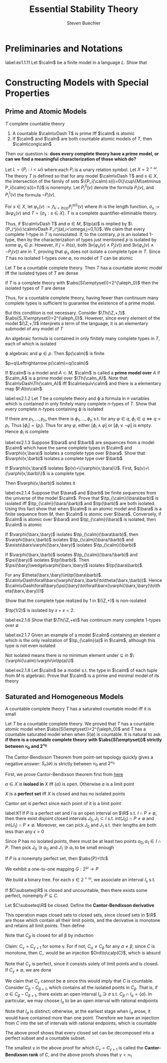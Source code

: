 #+TITLE: Essential Stability Theory

#+AUTHOR: Steven Buechler

#+EXPORT_FILE_NAME: ../latex/EssentialStabilityTheory/EssentialStabilityTheory.tex
#+LATEX_HEADER: \graphicspath{{../../books/}}
#+LATEX_HEADER: \input{../preamble.tex}
#+LATEX_HEADER: \makeindex
* Preliminaries and Notations
    #+BEGIN_exercise
    label:ex1.1.11
    Let \(\calm\) be a finite model in a language \(L\). Show that
    \begin{equation*}
    \caln\equiv\calm\Rightarrow\caln\cong\calm
    \end{equation*}
    #+END_exercise
* Constructing Models with Special Properties
** Prime and Atomic Models
    #+ATTR_LATEX: :options []
    #+BEGIN_proposition
    \(T\) complete countable theory
    1. A countable \(\calm\vDash T\) is prime iff \(\calm\) is atomic
    2. If \(\calm\) and \(\caln\) are both countable atomic models of \(T\), then \(\calm\cong\caln\)
    #+END_proposition

    Then our question is: *does every complete theory have a prime model, or can we find a meaningful*
    *characterization of those which do?*

    #+ATTR_LATEX: :options [A countable complete theory with no atomic model]
    #+BEGIN_examplle
    Let \(L=\{P_i:i<\omega\}\) where each \(P_i\) is a unary relation symbol. Let \(X=2^{<\omega}\). The
    theory \(T\) is defined so that for any model \(\calm\vDash T\) and \(s\in X\), the intersection of the
    family of sets \(\{P_i(\calm):s(i)=0\}\cup\{M\setminus P_i(\calm):s(i)=1\}\) is nonempty. Let \(P^0_i(v)\) denote the
    formula \(P_i(v)\), and \(P_i^1(v)\) the formula \(\neg P_i(v)\).

    For \(s\in X\), let \(\varphi_s(v):=\bigwedge_{i<lh(s)}P_i^{s(i)}(v)\) where \(lh\) is the length function, \(\sigma_s:=\exists v\varphi_s(v)\)
    and \(T=\{\sigma_s:s\in X\}\). \(T\) is a complete quantifier-eliminable theory.

    Thus, if \(\calm\vDash T\) and \(a\in M\), \(\tp(a)\) is implied by \(\{P_i^j(v):\calm\vDash P_i^j(a),i<\omega,j=0,1\}\). We
    claim that every complete 1-type in \(T\) is nonisolated. If, to the contrary, \(p\) is an
    isolated 1-type, then by the characterization of types just mentioned \(p\) is isolated by
    some \(\varphi_s\in p\). However, if \(j=lh(s)\), both \(\exists v(\varphi_s(v)\wedge P_j(v))\)
    and \(\exists v(\varphi_s(v)\wedge\neg P_j(v))\) are in \(T\), proving that \(\varphi_s\) does not isolate a complete type
    in \(T\). Since \(T\) has no isolated 1-types over \(\emptyset\), no model of \(T\) can be atomic
    #+END_examplle

    #+ATTR_LATEX: :options []
    #+BEGIN_proposition
    Let \(T\) be a countable complete theory. Then \(T\) has a countable atomic model iff the
    isolated types of \(T\) are dense
    #+END_proposition

    #+ATTR_LATEX: :options []
    #+BEGIN_lemma
    If \(T\) is a complete theory with \(\abs{S(\emptyset)}<2^{\aleph_0}\) then the isolated types of \(T\) are dense
    #+END_lemma

    Thus, for a countable complete theory, having fewer than continuum many complete types is
    sufficient to guarantee the existence of a prime model.

    But this condition is not necessary. Consider \(\Th(\Z,+,1)\). \(\abs{S_1(\emptyset)}=2^{\aleph_0}\). However,
    since every element of the model \((\Z,+,1)\) interprets a term of the language, it is an
    elementary submodel of any model of \(T\)

    #+BEGIN_remark
    An algebraic formula is contained in only finitely many complete types in \(T\), each of which
    is isolated
    #+END_remark

    #+BEGIN_proof
    \varphi algebraic and \(\varphi\in p\). Then \(p(\calm)\) is finite

    \(p=q\Leftrightarrow p(\calm)=q(\calm)\)
    #+END_proof


    If \(\calm\) is a model and \(A\subset M\), \(\calm\) is called a *prime model over* \(A\) if \(\calm_A\) is a prime
    model over \(\Th(\calm_A)\). Note that \(\caln\vDash\Th(\calm_A)\) iff \(\caln\equiv\calm\) and there is a elementary
    map \(f:A\to\caln\)

    #+BEGIN_exercise
    label:ex2.1.2
    Let \(T\) be a complete theory and \varphi a formula in \(n\) variables which is contained in only
    finitely many complete \(n\)-types of \(T\). Show that every complete \(n\)-types containing
    \varphi is isolated
    #+END_exercise

    #+BEGIN_proof
    If there are \(p_1,\dots,p_n\), then there is \(\phi_1,\dots,\phi_n\) s.t. for
    any \(\varphi\in q\), \(\phi_i\in q\Leftrightarrow  q=p_i\). Thus \([\phi_i]=\{p_i\}\). Thus for any \(\varphi\), either \([\phi_i\wedge\varphi]\)
    or \([\phi_i\vee\neg\varphi]\) is empty. Hence \(\phi_i\) is complete
    #+END_proof

    #+BEGIN_exercise
    label:ex2.1.3
    Suppose \(\bara\) and \(\barb\) are sequences from a model \(\calm\) which have the same complete
    types in \(\calm\) and \(\varphi(v,\bara)\) isolates a complete type over \(\bara\). Show
    that \(\varphi(v,\barb)\) isolates a complete type over \(\barb\)
    #+END_exercise

    #+BEGIN_proof
    If \(\varphi(v,\bara)\) isolates \(p(v)=\{\varphi(v,\bara)\}\). First, \(q(v)=\{\varphi(v,\barb)\}\) is a complete
    type.

    Then \(\varphi(v,\barb)\) isolates it
    #+END_proof

    #+BEGIN_exercise
    label:ex2.1.4
    Suppose that \(\bara\) and \(\barb\) be finite sequences from the universe of the model \(\calm\).
    Prove that \(\tp_{\calm}(\bara\barb)\) is isolated iff \(\tp_{\calm}(\bara/\barb)\) and \(\tp(\barb)\)
    are both isolated. Using this fact show that when \(\calm\) is an atomic model and \(\bara\) is a
    finite sequence from \(M\), then \(\calm\) is atomic over \(\bara\). Conversely, if \(\calm\) is atomic
    over \(\bara\) and \(\tp_{\calm}(\bara)\) is isolated, then \(\calm\) is atomic
    #+END_exercise

    #+BEGIN_proof
    If \(\varphi(\barx,\bary)\) isolates \(\tp_{\calm}(\bara\barb)\), then \(\varphi(\barx,\barb)\)
    isolates \(\tp_{\calm}(\bara/\barb)\) and \(\exists\barx\varphi(\barx,\bary)\) isolates \(\tp_{\calm}(\barb)\)

    If \(\varphi(\barx,\barb)\) isolates \(\tp_{\calm}(\bara/\barb)\) and \(\psi(\bary)\)
    isolates \(\tp(\barb)\). Then \(\psi(\bary)\wedge\varphi(\barx,\bary)\) isolates \(\tp(\bara\barb)\).

    For any \(\theta(\barx,\bary)\in\tp(\bara\barb)\). \(\calm\vDash\forall\barx(\varphi(\barx,\barb)\to\theta(\barx,\barb))\).
    Hence \(\calm\vDash\forall\bary(\psi(\bary)\to\forall\barx(\varphi(\barx,\bary)\to\theta(\barx,\bary)))\)
    #+END_proof

    #+BEGIN_exercise
    Show that the complete type realized by 1 in \((\Z,+)\) is non-isolated
    #+END_exercise

    #+BEGIN_proof
    \(\tp(1/2)\) is isolated by \(x+x=2\).
    #+END_proof

    #+BEGIN_exercise
    label:ex2.1.6
    Show that \(\Th(\Z,+e)\) has continuum many complete 1-types over \(\emptyset\)
    #+END_exercise

    #+BEGIN_exercise
    label:ex2.1.7
    Given an example of a model \(\calm\) containing an element \(a\) which is the only realization
    of \(\tp_{\calm}(a)\) in \(\calm\), although this type is not even isolated
    #+END_exercise

    #+BEGIN_proof
    Not isolated means there is no minimum element under \(\subseteq\) in \(\{\varphi(\calm):\varphi\in\tp(a)\}\)
    #+END_proof

    #+BEGIN_exercise
    label:ex2.1.8
    Let \(\calm\) be a model s.t. the type in \(\calm\) of each tuple from \(M\) is algebraic. Prove
    that \(\calm\) is a prime and minimal model of its theory
    #+END_exercise

    #+BEGIN_proof

    #+END_proof
** Saturated and Homogeneous Models
    #+ATTR_LATEX: :options []
    #+BEGIN_proposition
    A countable complete theory \(T\) has a saturated countable model iff it is small
    #+END_proposition


    Let \(T\) be a countable complete theory. We proved that \(T\) has a countable atomic model
    when \(\abs{S(\emptyset)}<2^{\aleph_0}\) and \(T\) has a countable saturated model when
    when \(S(\emptyset)\) is countable. It is natural to ask *if there is a countable complete theory*
    *with \(\abs{S(\emptyset)}\) strictly between \(\aleph_0\) and \(2^{\aleph_0}\)*

    The Cantor-Bendixson Theorem from point-set topology quickly gives a negative answer: \(S_n(\emptyset)\)
    is strictly between \(\aleph_0\) and \(2^{\aleph_0}\)

    First, we prove Cantor-Bendixson theorem first from [[http://ozark.hendrix.edu/~yorgey/settheory/08-more-real-line.pdf][here]]

    #+ATTR_LATEX: :options []
    #+BEGIN_definition
    \(a\in X\) is *isolaed in* \(X\) iff \(\{a\}\) is open. Otherwise \(a\) is a limit point
    #+END_definition


    #+ATTR_LATEX: :options []
    #+BEGIN_definition
    \(X\) is a *perfect set* iff \(X\) is closed and has no isolated points
    #+END_definition

    Cantor set is perfect since each point of it is a limit point

    #+ATTR_LATEX: :options []
    #+BEGIN_lemma
    label:K1
    If \(P\) is a perfect set and \(I\) is an open interval on \(\R\) s.t. \(I\cap P\neq\emptyset\), then there
    exist disjoint closed intervals \(J_0,J_1\subset I\) s.t. \(int(J_0)\cap P\neq\emptyset\) and \(int(J_1)\cap P\neq\emptyset\).
    Moreover, we can pick \(J_0\) and \(J_1\) s.t. their lengths are both less than any \(\epsilon>0\)
    #+END_lemma

    #+BEGIN_proof
    Since \(P\) has no isolated points, there must be at least two points \(a_0,a_1\in I\cap P\). Then
    pick \(J_0\ni a_0\) and \(J_1\ni a_1\) to be small enough
    #+END_proof

    #+ATTR_LATEX: :options []
    #+BEGIN_lemma
    If \(P\) is a nonempty perfect set, then \(\abs{P}=\fc\)
    #+END_lemma

    #+BEGIN_proof
    We exhibit a one-to-one mapping \(G:2^\omega\to P\)

    We build a binary tree. For each \(s\in 2^{<\omega}\), we associate an interval \(I_s\) s.t.
    * \(I_s\) is closed
    * \(I_s\cap P\neq\emptyset\)
    * \(I_{s,b}\subset I_s\)
    * \(I_{s,0}\cap I_{s,1}=\emptyset\)
    * \(\abs{I_s}<1/(\abs{s}+1)\)


    where \(\abs{I}\) denotes the length of interval \(I\) and \(\abs{s}\) denotes the length of
    sequence \(s\)

    Let \(\la\ra\) denotes the emptyset sequence, let \(I_{\la\ra}\) be the closure of \(I\cap P\) for some
    open interval \(I\) with length at most 1 whose intersection with \(P\) is nonempty. Then by
    ref:K1 choose appropriate \(I_{s,0}\) and \(I_{s,1}\)

    Now for all \(f\in 2^{\omega}\), define
    \begin{equation*}
    G(f)=\bigcap_{i\in\omega}I_{f\uhr i}
    \end{equation*}
    If we pick elements from each \(I_{f\uhr i}\), then \(G(f)\) is their limit, which is contained
    in \(P\) since \(P\) is closed

    Suppose \(f,f'\in 2^\omega\) and \(f\neq f'\). Let \(n\in\omega\) be the smallest index s.t. \(f(n)\neq f'(n)\).
    Then \(I_{f\uhr n}\cap I_{f'\uhr n}=\emptyset\)
    #+END_proof

    #+ATTR_LATEX: :options [Cantor-Bendixson]
    #+BEGIN_theorem
    If \(C\subseteq\R\) is closed and uncountable, then there exists some perfect, nonempty \(P\subseteq C\).
    #+END_theorem

    #+BEGIN_proof
    Let \(C\subseteq\R\) be closed. Define the *Cantor-Bendixson derivative*
    \begin{equation*}
    C'=\{a\in C\mid a\text{ is a limit point of }C\}
    \end{equation*}
    This operation maps closed sets to closed sets, since closed sets in \(\R\) are those which
    contain all their limit points, and the derivative is monotone and retains all limit points.
    Then define
    \begin{align*}
    C_0&=C\\
    C_{\alpha+1}&=(C_\alpha)'\\
    C_\lambda'&=\bigcap_{\beta<\lambda}C_\beta
    \end{align*}
    Note that \(C_\beta\) is closed for all \beta by induction

    Claim: \(C_\gamma=C_{\gamma+1}\) for some \gamma. For if not, \(C_\alpha\neq C_\beta\) for any \(\alpha\neq\beta\), since \(C\) is
    monotone, then \(C_{-}\) would be an injection \(Ord\to\calp(C)\), which is absurd

    Note that \(C_\gamma\) is perfect, since it consists solely of limit points and is closed. If \(C_\gamma\neq\emptyset\),
    we are done

    We claim that \(C_\gamma\) cannot be \(\emptyset\) since this would imply that \(C\)  is countable.
    Consider \(C_\beta-C_{\beta+1}\), which contains all the isolated points in \(C_\beta\). That is,
    if \(a\in C_\beta-C_{\beta+1}\), there exists an open interval \(I_a\ni a\) s.t. \(C_\beta\cap I_a=\{a\}\). In
    particular, we may choose \(I_a\) to be an open interval with rational endpoints

    Note that \(I_a\) is distinct; otherwise, at the earliest stage when \(I_a\) arose, it would have
    contained more than one point. Therefore we have an injection from \(C\) into the set of
    intervals with rational endpoints, which is countable
    #+END_proof

    #+BEGIN_remark
    The above proof shows that every closed set can be decomposed into a perfect subset and a
    countable subset.
    #+END_remark

    #+ATTR_LATEX: :options []
    #+BEGIN_definition
    The smallest \gamma in the above proof for which \(C_\gamma=C_{\gamma+1}\) is called the *Cantor-Bendixson rank*
    of \(C\), and the above proofs shows that \(\gamma<\aleph_1\)
    #+END_definition
